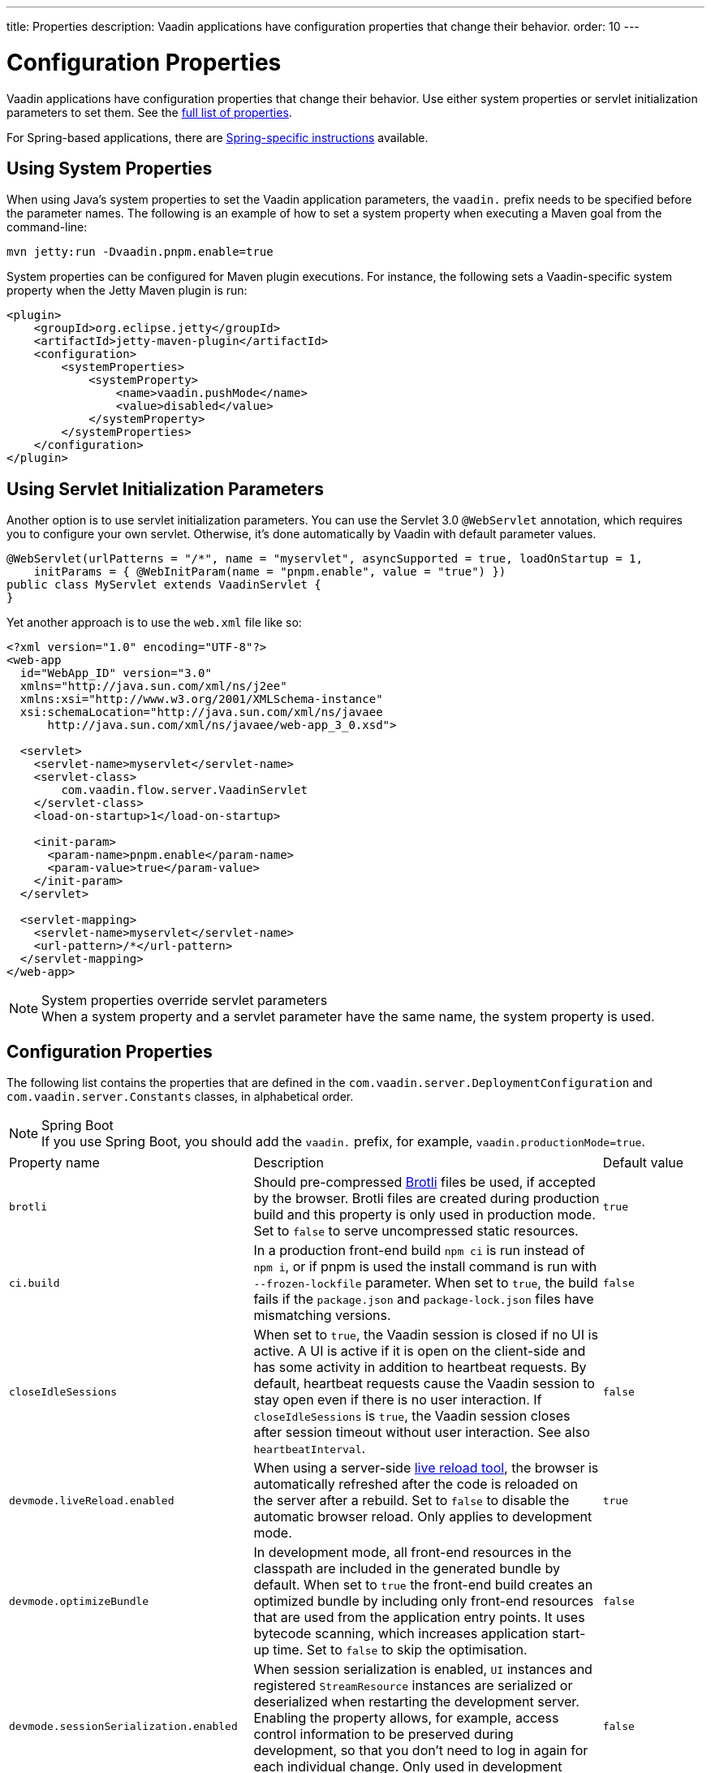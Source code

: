 ---
title: Properties
description: Vaadin applications have configuration properties that change their behavior.
order: 10
---

= Configuration Properties

Vaadin applications have configuration properties that change their behavior. Use either system properties or servlet initialization parameters to set them. See the <<properties,full list of properties>>.

For Spring-based applications, there are <<{articles}/integrations/spring/configuration#, Spring-specific instructions>> available.

[[system-properties]]

== Using System Properties

When using Java's system properties to set the Vaadin application parameters, the `vaadin.` prefix needs to be specified before the parameter names. The following is an example of how to set a system property when executing a Maven goal from the command-line:

----
mvn jetty:run -Dvaadin.pnpm.enable=true
----

System properties can be configured for Maven plugin executions. For instance, the following sets a Vaadin-specific system property when the Jetty Maven plugin is run:

[source,xml]
----
<plugin>
    <groupId>org.eclipse.jetty</groupId>
    <artifactId>jetty-maven-plugin</artifactId>
    <configuration>
        <systemProperties>
            <systemProperty>
                <name>vaadin.pushMode</name>
                <value>disabled</value>
            </systemProperty>
        </systemProperties>
    </configuration>
</plugin>
----

== Using Servlet Initialization Parameters

Another option is to use servlet initialization parameters. You can use the Servlet 3.0 `@WebServlet` annotation, which requires you to configure your own servlet. Otherwise, it's done automatically by Vaadin with default parameter values.

[source,java]
----
@WebServlet(urlPatterns = "/*", name = "myservlet", asyncSupported = true, loadOnStartup = 1,
    initParams = { @WebInitParam(name = "pnpm.enable", value = "true") })
public class MyServlet extends VaadinServlet {
}
----

Yet another approach is to use the [filename]`web.xml` file like so:

[source,xml]
----
<?xml version="1.0" encoding="UTF-8"?>
<web-app
  id="WebApp_ID" version="3.0"
  xmlns="http://java.sun.com/xml/ns/j2ee"
  xmlns:xsi="http://www.w3.org/2001/XMLSchema-instance"
  xsi:schemaLocation="http://java.sun.com/xml/ns/javaee
      http://java.sun.com/xml/ns/javaee/web-app_3_0.xsd">

  <servlet>
    <servlet-name>myservlet</servlet-name>
    <servlet-class>
        com.vaadin.flow.server.VaadinServlet
    </servlet-class>
    <load-on-startup>1</load-on-startup>

    <init-param>
      <param-name>pnpm.enable</param-name>
      <param-value>true</param-value>
    </init-param>
  </servlet>

  <servlet-mapping>
    <servlet-name>myservlet</servlet-name>
    <url-pattern>/*</url-pattern>
  </servlet-mapping>
</web-app>
----

.System properties override servlet parameters
[NOTE]
When a system property and a servlet parameter have the same name, the system property is used.

[[properties]]
== Configuration Properties

The following list contains the properties that are defined in the [classname]`com.vaadin.server.DeploymentConfiguration` and [classname]`com.vaadin.server.Constants` classes, in alphabetical order.

.Spring Boot
[NOTE]
If you use Spring Boot, you should add the `vaadin.` prefix, for example, `vaadin.productionMode=true`.

[cols="1,4,1"]
|===
|Property name
|Description
|Default value

|`brotli`
|Should pre-compressed https://github.com/google/brotli[Brotli] files be used, if accepted by the browser. Brotli files are created during production build and this property is only used in production mode. Set to `false` to serve uncompressed static resources.
|`true`

|`ci.build`
|In a production front-end build `npm ci` is run instead of `npm i`, or if pnpm is used the install command is run with `--frozen-lockfile` parameter. When set to `true`, the build fails if the `package.json` and `package-lock.json` files have mismatching versions.
|`false`

|`closeIdleSessions`
|When set to `true`, the Vaadin session is closed if no UI is active. A UI is active if it is open on the client-side and has some activity in addition to heartbeat requests. By default, heartbeat requests cause the Vaadin session to stay open even if there is no user interaction. If `closeIdleSessions` is `true`, the Vaadin session closes after session timeout without user interaction. See also `heartbeatInterval`. 
|`false`

|`devmode.liveReload.enabled`
|When using a server-side <<live-reload/index#, live reload tool>>, the browser is automatically refreshed after the code is reloaded on the server after a rebuild. Set to `false` to disable the automatic browser reload. Only applies to development mode. 
|`true`

|`devmode.optimizeBundle`
|In development mode, all front-end resources in the classpath are included in the generated bundle by default. When set to `true` the front-end build creates an optimized bundle by including only front-end resources that are used from the application entry points. It uses bytecode scanning, which increases application start-up time. Set to `false` to skip the optimisation. 
|`false`

|`devmode.sessionSerialization.enabled`
|When session serialization is enabled, [classname]`UI` instances and registered [classname]`StreamResource` instances are serialized or deserialized when restarting the development server. Enabling the property allows, for example, access control information to be preserved during development, so that you don't need to log in again for each individual change. Only used in development mode.
|`false`

|`devmode.usageStatistics.enabled`
|Enables Vaadin to collect usage statistics that are used to guide development further. Statistics are collected based on features used in the application. No data is collected in production mode. Some usage statistics through the web browser. See the documentation for https://github.com/vaadin/vaadin-usage-statistics[the client-side collector] for information on how to opt out of that part of the usage statistics collection. Only used in development mode.
|`true`

|`disable.automatic.servlet.registration`
|Disable automatic registration of servlets that are needed for Vaadin application to work. If disabled, you should register Vaadin servlets yourself.
|`false`

|`disable-xsrf-protection`
|Disable cross-site request forgery protection. The protection is enabled by default. You should keep it enabled, but you may want to disable it for a certain type of testing.
|`false`

|`eagerServerLoad`
|Enable the client-side bootstrap page should also include the initial UIDL JSON data fragment.
|`false`

|`frontend.hotdeploy`
|Enable development using the front-end development server instead of using an application bundle. Only applies to development mode.
|`false`

|`heartbeatInterval`
|UIs that are open on the client-side send a regular heartbeat to the server indicating that they are still alive, even when there is no ongoing user interaction. When the server doesn't receive a valid heartbeat from a given UI within a certain amount of time, it removes that UI from the session. The interval value is expressed in `seconds`. See also `closeIdleSessions`.
|300 seconds (5 minutes)

|`i18n.provider`
|Fully qualified class name of I18N provider property. To use localization and translation of strings, the application should implement `I18NProvider` interface and define the class name in the property `i18n.provider`. See the <<{articles}/advanced/i18n-localization#, Localization>> documentation for more details.
|`null`

|`maxMessageSuspendTimeout`
|The maximum time in `milliseconds` that the client waits for predecessors of an out-of-sequence message before considering them missing and requesting a full resynchronization of the state from the server. For example, when the server sends adjacent `XmlHttpRequest` responses and pushes messages over a low-bandwidth connection, the client may receive the messages out of sequence. Increase this value if your application experiences excessive resynchronization requests. However, that degrades the UX due to flickering and loss of client-side-only states, such as scroll position.
|5000 ms

|`pnpm.enable`
|Enable `pnpm` instead of `npm` to resolve and download front-end dependencies. By default, this flag is set to `false`, and `npm` is used. Setting it to `true` enables `pnpm`. See how to <<development-mode/npm-pnpm#, switch between npm and pnpm>>.
|`false`

|`productionMode`
|Sets the application to work in production mode. Disables most of the logged information that appears on the server and browser console to improve performance. Development mode JavaScript functions aren't exported. A `push` is given as a minified JavaScript file instead of a full-size one, and static resources are cached. See <<../production#,Deploying to Production>> for more information. Set to `true` when building application for public deployment.
|`false`

|`pushLongPollingSuspendTimeout`
|Timeout in `milliseconds ` for network request when using the long polling transport. If you have long polling enabled with a proxy with a timeout, you want `pushLongPollingSuspendTimeout` to be shorter than proxy timeout to make clients reconnect properly.
|`-1` (no timeout)

|`pushMode`
|Enable the server push. The permitted values are "disabled", "manual" or "automatic". See <<{articles}/advanced/server-push#, Server Push>> for more information.
|`disabled`

|`pushServletMapping`
|Servlet mapping used for bidirectional ("push") client-server communication. Some Java application servers require special context e.g. for websockets and you can specify it here.
|`""`

|`requestTiming`
|Include some basic timing information in each response that can be used for performance testing. 
|`true` for development mode, `false` for production mode.


|`syncIdCheck`
|Enable sync ID checking. The sync ID is used to handle situations where the client sends a message to a connector that has been removed from the server. This is `true` by default, and you should disable it only if your application don't need to stay in sync and suffers from bad network connections. 
|`true`


|`webComponentDisconnect`
|Number of `seconds` that a Vaadin application embedded as a web component waits for a reconnect before removing the server-side component from memory.
|300 seconds (5 minutes)
|===

[discussion-id]`27BF72FB-1E23-42B0-B540-A602F9AD4571`
